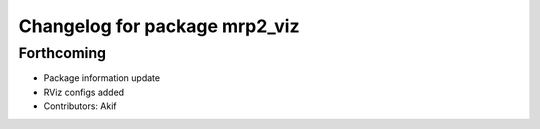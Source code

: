 ^^^^^^^^^^^^^^^^^^^^^^^^^^^^^^
Changelog for package mrp2_viz
^^^^^^^^^^^^^^^^^^^^^^^^^^^^^^

Forthcoming
-----------
* Package information update
* RViz configs added
* Contributors: Akif
